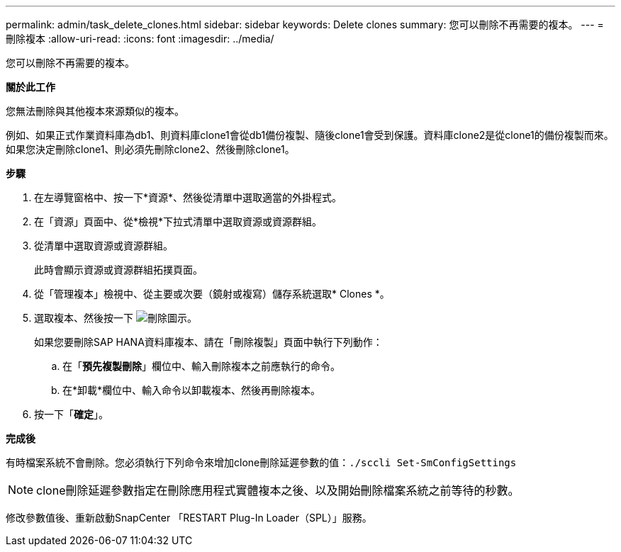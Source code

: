 ---
permalink: admin/task_delete_clones.html 
sidebar: sidebar 
keywords: Delete clones 
summary: 您可以刪除不再需要的複本。 
---
= 刪除複本
:allow-uri-read: 
:icons: font
:imagesdir: ../media/


[role="lead"]
您可以刪除不再需要的複本。

*關於此工作*

您無法刪除與其他複本來源類似的複本。

例如、如果正式作業資料庫為db1、則資料庫clone1會從db1備份複製、隨後clone1會受到保護。資料庫clone2是從clone1的備份複製而來。如果您決定刪除clone1、則必須先刪除clone2、然後刪除clone1。

*步驟*

. 在左導覽窗格中、按一下*資源*、然後從清單中選取適當的外掛程式。
. 在「資源」頁面中、從*檢視*下拉式清單中選取資源或資源群組。
. 從清單中選取資源或資源群組。
+
此時會顯示資源或資源群組拓撲頁面。

. 從「管理複本」檢視中、從主要或次要（鏡射或複寫）儲存系統選取* Clones *。
. 選取複本、然後按一下 image:../media/delete_icon.gif["刪除圖示"]。
+
如果您要刪除SAP HANA資料庫複本、請在「刪除複製」頁面中執行下列動作：

+
.. 在「*預先複製刪除*」欄位中、輸入刪除複本之前應執行的命令。
.. 在*卸載*欄位中、輸入命令以卸載複本、然後再刪除複本。


. 按一下「*確定*」。


*完成後*

有時檔案系統不會刪除。您必須執行下列命令來增加clone刪除延遲參數的值：``./sccli Set-SmConfigSettings``


NOTE: clone刪除延遲參數指定在刪除應用程式實體複本之後、以及開始刪除檔案系統之前等待的秒數。

修改參數值後、重新啟動SnapCenter 「RESTART Plug-In Loader（SPL）」服務。
